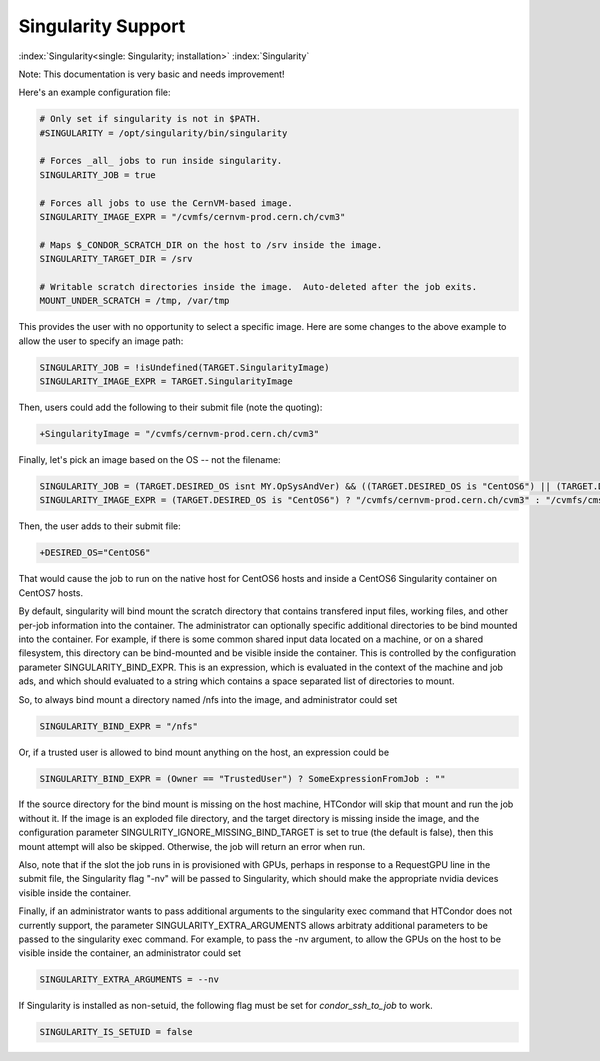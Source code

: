 Singularity Support
===================

:index:`Singularity<single: Singularity; installation>` :index:`Singularity`

Note: This documentation is very basic and needs improvement!

Here's an example configuration file:

.. code-block:: condor-config

      # Only set if singularity is not in $PATH.
      #SINGULARITY = /opt/singularity/bin/singularity

      # Forces _all_ jobs to run inside singularity.
      SINGULARITY_JOB = true

      # Forces all jobs to use the CernVM-based image.
      SINGULARITY_IMAGE_EXPR = "/cvmfs/cernvm-prod.cern.ch/cvm3"

      # Maps $_CONDOR_SCRATCH_DIR on the host to /srv inside the image.
      SINGULARITY_TARGET_DIR = /srv

      # Writable scratch directories inside the image.  Auto-deleted after the job exits.
      MOUNT_UNDER_SCRATCH = /tmp, /var/tmp

This provides the user with no opportunity to select a specific image.
Here are some changes to the above example to allow the user to specify
an image path:

.. code-block:: condor-config

      SINGULARITY_JOB = !isUndefined(TARGET.SingularityImage)
      SINGULARITY_IMAGE_EXPR = TARGET.SingularityImage

Then, users could add the following to their submit file (note the
quoting):

.. code-block:: condor-submit

      +SingularityImage = "/cvmfs/cernvm-prod.cern.ch/cvm3"

Finally, let's pick an image based on the OS -- not the filename:

.. code-block:: condor-config

      SINGULARITY_JOB = (TARGET.DESIRED_OS isnt MY.OpSysAndVer) && ((TARGET.DESIRED_OS is "CentOS6") || (TARGET.DESIRED_OS is "CentOS7"))
      SINGULARITY_IMAGE_EXPR = (TARGET.DESIRED_OS is "CentOS6") ? "/cvmfs/cernvm-prod.cern.ch/cvm3" : "/cvmfs/cms.cern.ch/rootfs/x86_64/centos7/latest"

Then, the user adds to their submit file:

.. code-block:: condor-submit

      +DESIRED_OS="CentOS6"

That would cause the job to run on the native host for CentOS6 hosts and
inside a CentOS6 Singularity container on CentOS7 hosts.

By default, singularity will bind mount the scratch directory that
contains transfered input files, working files, and other per-job
information into the container. The administrator can optionally
specific additional directories to be bind mounted into the container.
For example, if there is some common shared input data located on a
machine, or on a shared filesystem, this directory can be bind-mounted
and be visible inside the container. This is controlled by the
configuration parameter SINGULARITY_BIND_EXPR. This is an expression,
which is evaluated in the context of the machine and job ads, and which
should evaluated to a string which contains a space separated list of
directories to mount.

So, to always bind mount a directory named /nfs into the image, and
administrator could set

.. code-block:: condor-config

     SINGULARITY_BIND_EXPR = "/nfs"

Or, if a trusted user is allowed to bind mount anything on the host, an
expression could be

.. code-block:: condor-config

      SINGULARITY_BIND_EXPR = (Owner == "TrustedUser") ? SomeExpressionFromJob : ""

If the source directory for the bind mount is missing on the host machine,
HTCondor will skip that mount and run the job without it.  If the image is
an exploded file directory, and the target directory is missing inside
the image, and the configuration parameter SINGULRITY_IGNORE_MISSING_BIND_TARGET
is set to true (the default is false), then this mount attempt will also
be skipped.  Otherwise, the job will return an error when run.

Also, note that if the slot the job runs in is provisioned with GPUs,
perhaps in response to a RequestGPU line in the submit file, the
Singularity flag "-nv" will be passed to Singularity, which should make
the appropriate nvidia devices visible inside the container.

Finally, if an administrator wants to pass additional arguments to the
singularity exec command that HTCondor does not currently support, the
parameter SINGULARITY_EXTRA_ARGUMENTS allows arbitraty additional
parameters to be passed to the singularity exec command. For example, to
pass the -nv argument, to allow the GPUs on the host to be visible
inside the container, an administrator could set

.. code-block:: condor-config

    SINGULARITY_EXTRA_ARGUMENTS = --nv

If Singularity is installed as non-setuid, the following flag must be
set for *condor_ssh_to_job* to work.

.. code-block:: condor-config

    SINGULARITY_IS_SETUID = false


